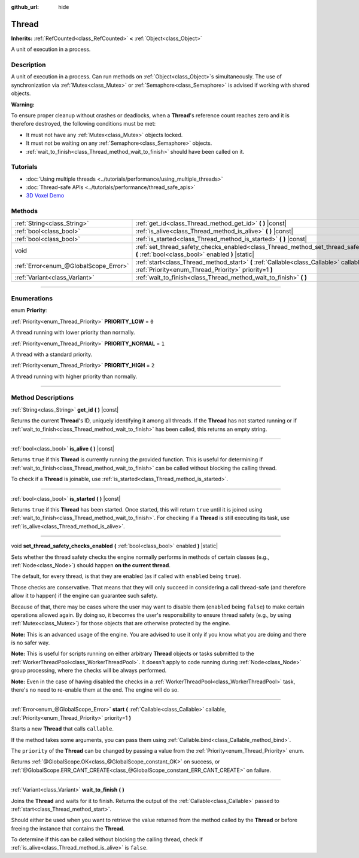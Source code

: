 :github_url: hide

.. DO NOT EDIT THIS FILE!!!
.. Generated automatically from Godot engine sources.
.. Generator: https://github.com/godotengine/godot/tree/master/doc/tools/make_rst.py.
.. XML source: https://github.com/godotengine/godot/tree/master/doc/classes/Thread.xml.

.. _class_Thread:

Thread
======

**Inherits:** :ref:`RefCounted<class_RefCounted>` **<** :ref:`Object<class_Object>`

A unit of execution in a process.

.. rst-class:: classref-introduction-group

Description
-----------

A unit of execution in a process. Can run methods on :ref:`Object<class_Object>`\ s simultaneously. The use of synchronization via :ref:`Mutex<class_Mutex>` or :ref:`Semaphore<class_Semaphore>` is advised if working with shared objects.

\ **Warning:**\ 

To ensure proper cleanup without crashes or deadlocks, when a **Thread**'s reference count reaches zero and it is therefore destroyed, the following conditions must be met:

- It must not have any :ref:`Mutex<class_Mutex>` objects locked.

- It must not be waiting on any :ref:`Semaphore<class_Semaphore>` objects.

- :ref:`wait_to_finish<class_Thread_method_wait_to_finish>` should have been called on it.

.. rst-class:: classref-introduction-group

Tutorials
---------

- :doc:`Using multiple threads <../tutorials/performance/using_multiple_threads>`

- :doc:`Thread-safe APIs <../tutorials/performance/thread_safe_apis>`

- `3D Voxel Demo <https://godotengine.org/asset-library/asset/676>`__

.. rst-class:: classref-reftable-group

Methods
-------

.. table::
   :widths: auto

   +---------------------------------------+----------------------------------------------------------------------------------------------------------------------------------------------------+
   | :ref:`String<class_String>`           | :ref:`get_id<class_Thread_method_get_id>` **(** **)** |const|                                                                                      |
   +---------------------------------------+----------------------------------------------------------------------------------------------------------------------------------------------------+
   | :ref:`bool<class_bool>`               | :ref:`is_alive<class_Thread_method_is_alive>` **(** **)** |const|                                                                                  |
   +---------------------------------------+----------------------------------------------------------------------------------------------------------------------------------------------------+
   | :ref:`bool<class_bool>`               | :ref:`is_started<class_Thread_method_is_started>` **(** **)** |const|                                                                              |
   +---------------------------------------+----------------------------------------------------------------------------------------------------------------------------------------------------+
   | void                                  | :ref:`set_thread_safety_checks_enabled<class_Thread_method_set_thread_safety_checks_enabled>` **(** :ref:`bool<class_bool>` enabled **)** |static| |
   +---------------------------------------+----------------------------------------------------------------------------------------------------------------------------------------------------+
   | :ref:`Error<enum_@GlobalScope_Error>` | :ref:`start<class_Thread_method_start>` **(** :ref:`Callable<class_Callable>` callable, :ref:`Priority<enum_Thread_Priority>` priority=1 **)**     |
   +---------------------------------------+----------------------------------------------------------------------------------------------------------------------------------------------------+
   | :ref:`Variant<class_Variant>`         | :ref:`wait_to_finish<class_Thread_method_wait_to_finish>` **(** **)**                                                                              |
   +---------------------------------------+----------------------------------------------------------------------------------------------------------------------------------------------------+

.. rst-class:: classref-section-separator

----

.. rst-class:: classref-descriptions-group

Enumerations
------------

.. _enum_Thread_Priority:

.. rst-class:: classref-enumeration

enum **Priority**:

.. _class_Thread_constant_PRIORITY_LOW:

.. rst-class:: classref-enumeration-constant

:ref:`Priority<enum_Thread_Priority>` **PRIORITY_LOW** = ``0``

A thread running with lower priority than normally.

.. _class_Thread_constant_PRIORITY_NORMAL:

.. rst-class:: classref-enumeration-constant

:ref:`Priority<enum_Thread_Priority>` **PRIORITY_NORMAL** = ``1``

A thread with a standard priority.

.. _class_Thread_constant_PRIORITY_HIGH:

.. rst-class:: classref-enumeration-constant

:ref:`Priority<enum_Thread_Priority>` **PRIORITY_HIGH** = ``2``

A thread running with higher priority than normally.

.. rst-class:: classref-section-separator

----

.. rst-class:: classref-descriptions-group

Method Descriptions
-------------------

.. _class_Thread_method_get_id:

.. rst-class:: classref-method

:ref:`String<class_String>` **get_id** **(** **)** |const|

Returns the current **Thread**'s ID, uniquely identifying it among all threads. If the **Thread** has not started running or if :ref:`wait_to_finish<class_Thread_method_wait_to_finish>` has been called, this returns an empty string.

.. rst-class:: classref-item-separator

----

.. _class_Thread_method_is_alive:

.. rst-class:: classref-method

:ref:`bool<class_bool>` **is_alive** **(** **)** |const|

Returns ``true`` if this **Thread** is currently running the provided function. This is useful for determining if :ref:`wait_to_finish<class_Thread_method_wait_to_finish>` can be called without blocking the calling thread.

To check if a **Thread** is joinable, use :ref:`is_started<class_Thread_method_is_started>`.

.. rst-class:: classref-item-separator

----

.. _class_Thread_method_is_started:

.. rst-class:: classref-method

:ref:`bool<class_bool>` **is_started** **(** **)** |const|

Returns ``true`` if this **Thread** has been started. Once started, this will return ``true`` until it is joined using :ref:`wait_to_finish<class_Thread_method_wait_to_finish>`. For checking if a **Thread** is still executing its task, use :ref:`is_alive<class_Thread_method_is_alive>`.

.. rst-class:: classref-item-separator

----

.. _class_Thread_method_set_thread_safety_checks_enabled:

.. rst-class:: classref-method

void **set_thread_safety_checks_enabled** **(** :ref:`bool<class_bool>` enabled **)** |static|

Sets whether the thread safety checks the engine normally performs in methods of certain classes (e.g., :ref:`Node<class_Node>`) should happen **on the current thread**.

The default, for every thread, is that they are enabled (as if called with ``enabled`` being ``true``).

Those checks are conservative. That means that they will only succeed in considering a call thread-safe (and therefore allow it to happen) if the engine can guarantee such safety.

Because of that, there may be cases where the user may want to disable them (``enabled`` being ``false``) to make certain operations allowed again. By doing so, it becomes the user's responsibility to ensure thread safety (e.g., by using :ref:`Mutex<class_Mutex>`) for those objects that are otherwise protected by the engine.

\ **Note:** This is an advanced usage of the engine. You are advised to use it only if you know what you are doing and there is no safer way.

\ **Note:** This is useful for scripts running on either arbitrary **Thread** objects or tasks submitted to the :ref:`WorkerThreadPool<class_WorkerThreadPool>`. It doesn't apply to code running during :ref:`Node<class_Node>` group processing, where the checks will be always performed.

\ **Note:** Even in the case of having disabled the checks in a :ref:`WorkerThreadPool<class_WorkerThreadPool>` task, there's no need to re-enable them at the end. The engine will do so.

.. rst-class:: classref-item-separator

----

.. _class_Thread_method_start:

.. rst-class:: classref-method

:ref:`Error<enum_@GlobalScope_Error>` **start** **(** :ref:`Callable<class_Callable>` callable, :ref:`Priority<enum_Thread_Priority>` priority=1 **)**

Starts a new **Thread** that calls ``callable``.

If the method takes some arguments, you can pass them using :ref:`Callable.bind<class_Callable_method_bind>`.

The ``priority`` of the **Thread** can be changed by passing a value from the :ref:`Priority<enum_Thread_Priority>` enum.

Returns :ref:`@GlobalScope.OK<class_@GlobalScope_constant_OK>` on success, or :ref:`@GlobalScope.ERR_CANT_CREATE<class_@GlobalScope_constant_ERR_CANT_CREATE>` on failure.

.. rst-class:: classref-item-separator

----

.. _class_Thread_method_wait_to_finish:

.. rst-class:: classref-method

:ref:`Variant<class_Variant>` **wait_to_finish** **(** **)**

Joins the **Thread** and waits for it to finish. Returns the output of the :ref:`Callable<class_Callable>` passed to :ref:`start<class_Thread_method_start>`.

Should either be used when you want to retrieve the value returned from the method called by the **Thread** or before freeing the instance that contains the **Thread**.

To determine if this can be called without blocking the calling thread, check if :ref:`is_alive<class_Thread_method_is_alive>` is ``false``.

.. |virtual| replace:: :abbr:`virtual (This method should typically be overridden by the user to have any effect.)`
.. |const| replace:: :abbr:`const (This method has no side effects. It doesn't modify any of the instance's member variables.)`
.. |vararg| replace:: :abbr:`vararg (This method accepts any number of arguments after the ones described here.)`
.. |constructor| replace:: :abbr:`constructor (This method is used to construct a type.)`
.. |static| replace:: :abbr:`static (This method doesn't need an instance to be called, so it can be called directly using the class name.)`
.. |operator| replace:: :abbr:`operator (This method describes a valid operator to use with this type as left-hand operand.)`
.. |bitfield| replace:: :abbr:`BitField (This value is an integer composed as a bitmask of the following flags.)`
